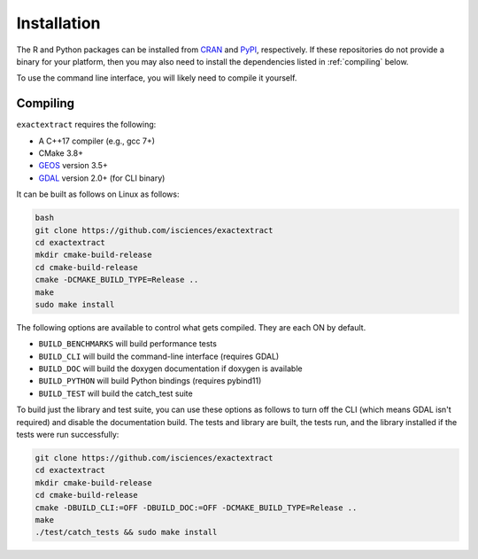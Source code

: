 Installation
============

The R and Python packages can be installed from `CRAN <https://github.com/isciences/exactextractr>`__ and `PyPI <https://pypi.org/project/exactextract/>`__, respectively.
If these repositories do not provide a binary for your platform, then you may also need to install the dependencies listed in :ref:`compiling` below.

To use the command line interface, you will likely need to compile it yourself.

.. _compiling:

Compiling
---------

``exactextract`` requires the following:

* A C++17 compiler (e.g., gcc 7+)
* CMake 3.8+
* `GEOS <https://github.com/libgeos/geos>`__ version 3.5+
* `GDAL <https://github.com/osgeo/GDAL>`__ version 2.0+ (for CLI binary)

It can be built as follows on Linux as follows:

.. code-block:: bash

    bash
    git clone https://github.com/isciences/exactextract
    cd exactextract
    mkdir cmake-build-release
    cd cmake-build-release
    cmake -DCMAKE_BUILD_TYPE=Release ..
    make
    sudo make install

The following options are available to control what gets compiled. They are each ON by default.

- ``BUILD_BENCHMARKS`` will build performance tests
- ``BUILD_CLI`` will build the command-line interface (requires GDAL)
- ``BUILD_DOC`` will build the doxygen documentation if doxygen is available
- ``BUILD_PYTHON`` will build Python bindings (requires pybind11)
- ``BUILD_TEST`` will build the catch_test suite

To build just the library and test suite, you can use these options as follows to turn off the CLI (which means GDAL isn't required) and disable the documentation build. The tests and library are built, the tests run, and the library installed if the tests were run successfully:

.. code-block:: bash

    git clone https://github.com/isciences/exactextract
    cd exactextract
    mkdir cmake-build-release
    cd cmake-build-release
    cmake -DBUILD_CLI:=OFF -DBUILD_DOC:=OFF -DCMAKE_BUILD_TYPE=Release ..
    make
    ./test/catch_tests && sudo make install
